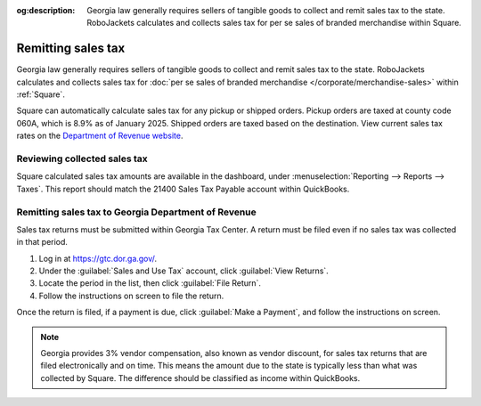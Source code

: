 :og:description: Georgia law generally requires sellers of tangible goods to collect and remit sales tax to the state. RoboJackets calculates and collects sales tax for per se sales of branded merchandise within Square.

Remitting sales tax
===================

.. vale Google.Passive = NO
.. vale Vale.Spelling = NO
.. vale write-good.E-Prime = NO
.. vale write-good.Passive = NO

Georgia law generally requires sellers of tangible goods to collect and remit sales tax to the state.
RoboJackets calculates and collects sales tax for :doc:`per se sales of branded merchandise </corporate/merchandise-sales>` within :ref:`Square`.

.. vale Vale.Spelling = YES

Square can automatically calculate sales tax for any pickup or shipped orders.
Pickup orders are taxed at county code 060A, which is 8.9% as of January 2025.
Shipped orders are taxed based on the destination.
View current sales tax rates on the `Department of Revenue website <https://dor.georgia.gov/sales-tax-rates-general>`_.

Reviewing collected sales tax
-----------------------------

Square calculated sales tax amounts are available in the dashboard, under :menuselection:`Reporting --> Reports --> Taxes`.
This report should match the 21400 Sales Tax Payable account within QuickBooks.

.. vale Google.Headings = NO

Remitting sales tax to Georgia Department of Revenue
----------------------------------------------------

.. vale Google.Headings = YES

Sales tax returns must be submitted within Georgia Tax Center.
A return must be filed even if no sales tax was collected in that period.

#. Log in at https://gtc.dor.ga.gov/.
#. Under the :guilabel:`Sales and Use Tax` account, click :guilabel:`View Returns`.
#. Locate the period in the list, then click :guilabel:`File Return`.
#. Follow the instructions on screen to file the return.

Once the return is filed, if a payment is due, click :guilabel:`Make a Payment`, and follow the instructions on screen.

.. note::
   Georgia provides 3% vendor compensation, also known as vendor discount, for sales tax returns that are filed electronically and on time.
   This means the amount due to the state is typically less than what was collected by Square.
   The difference should be classified as income within QuickBooks.
